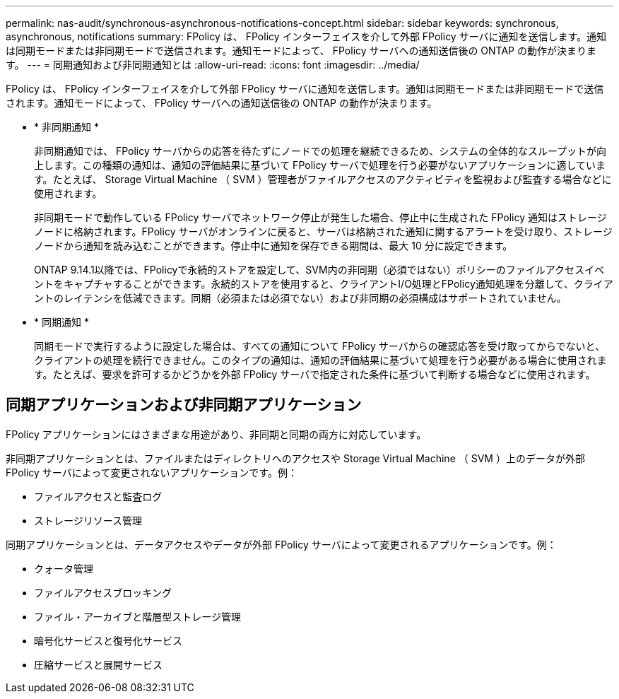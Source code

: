 ---
permalink: nas-audit/synchronous-asynchronous-notifications-concept.html 
sidebar: sidebar 
keywords: synchronous, asynchronous, notifications 
summary: FPolicy は、 FPolicy インターフェイスを介して外部 FPolicy サーバに通知を送信します。通知は同期モードまたは非同期モードで送信されます。通知モードによって、 FPolicy サーバへの通知送信後の ONTAP の動作が決まります。 
---
= 同期通知および非同期通知とは
:allow-uri-read: 
:icons: font
:imagesdir: ../media/


[role="lead"]
FPolicy は、 FPolicy インターフェイスを介して外部 FPolicy サーバに通知を送信します。通知は同期モードまたは非同期モードで送信されます。通知モードによって、 FPolicy サーバへの通知送信後の ONTAP の動作が決まります。

* * 非同期通知 *
+
非同期通知では、 FPolicy サーバからの応答を待たずにノードでの処理を継続できるため、システムの全体的なスループットが向上します。この種類の通知は、通知の評価結果に基づいて FPolicy サーバで処理を行う必要がないアプリケーションに適しています。たとえば、 Storage Virtual Machine （ SVM ）管理者がファイルアクセスのアクティビティを監視および監査する場合などに使用されます。

+
非同期モードで動作している FPolicy サーバでネットワーク停止が発生した場合、停止中に生成された FPolicy 通知はストレージノードに格納されます。FPolicy サーバがオンラインに戻ると、サーバは格納された通知に関するアラートを受け取り、ストレージノードから通知を読み込むことができます。停止中に通知を保存できる期間は、最大 10 分に設定できます。

+
ONTAP 9.14.1以降では、FPolicyで永続的ストアを設定して、SVM内の非同期（必須ではない）ポリシーのファイルアクセスイベントをキャプチャすることができます。永続的ストアを使用すると、クライアントI/O処理とFPolicy通知処理を分離して、クライアントのレイテンシを低減できます。同期（必須または必須でない）および非同期の必須構成はサポートされていません。

* * 同期通知 *
+
同期モードで実行するように設定した場合は、すべての通知について FPolicy サーバからの確認応答を受け取ってからでないと、クライアントの処理を続行できません。このタイプの通知は、通知の評価結果に基づいて処理を行う必要がある場合に使用されます。たとえば、要求を許可するかどうかを外部 FPolicy サーバで指定された条件に基づいて判断する場合などに使用されます。





== 同期アプリケーションおよび非同期アプリケーション

FPolicy アプリケーションにはさまざまな用途があり、非同期と同期の両方に対応しています。

非同期アプリケーションとは、ファイルまたはディレクトリへのアクセスや Storage Virtual Machine （ SVM ）上のデータが外部 FPolicy サーバによって変更されないアプリケーションです。例：

* ファイルアクセスと監査ログ
* ストレージリソース管理


同期アプリケーションとは、データアクセスやデータが外部 FPolicy サーバによって変更されるアプリケーションです。例：

* クォータ管理
* ファイルアクセスブロッキング
* ファイル・アーカイブと階層型ストレージ管理
* 暗号化サービスと復号化サービス
* 圧縮サービスと展開サービス

